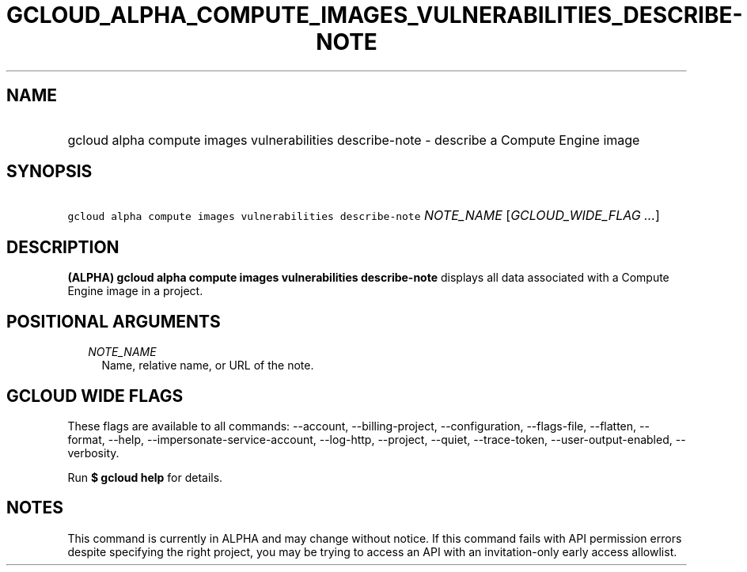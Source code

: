 
.TH "GCLOUD_ALPHA_COMPUTE_IMAGES_VULNERABILITIES_DESCRIBE\-NOTE" 1



.SH "NAME"
.HP
gcloud alpha compute images vulnerabilities describe\-note \- describe a Compute Engine image



.SH "SYNOPSIS"
.HP
\f5gcloud alpha compute images vulnerabilities describe\-note\fR \fINOTE_NAME\fR [\fIGCLOUD_WIDE_FLAG\ ...\fR]



.SH "DESCRIPTION"

\fB(ALPHA)\fR \fBgcloud alpha compute images vulnerabilities describe\-note\fR
displays all data associated with a Compute Engine image in a project.



.SH "POSITIONAL ARGUMENTS"

.RS 2m
.TP 2m
\fINOTE_NAME\fR
Name, relative name, or URL of the note.


.RE
.sp

.SH "GCLOUD WIDE FLAGS"

These flags are available to all commands: \-\-account, \-\-billing\-project,
\-\-configuration, \-\-flags\-file, \-\-flatten, \-\-format, \-\-help,
\-\-impersonate\-service\-account, \-\-log\-http, \-\-project, \-\-quiet,
\-\-trace\-token, \-\-user\-output\-enabled, \-\-verbosity.

Run \fB$ gcloud help\fR for details.



.SH "NOTES"

This command is currently in ALPHA and may change without notice. If this
command fails with API permission errors despite specifying the right project,
you may be trying to access an API with an invitation\-only early access
allowlist.

